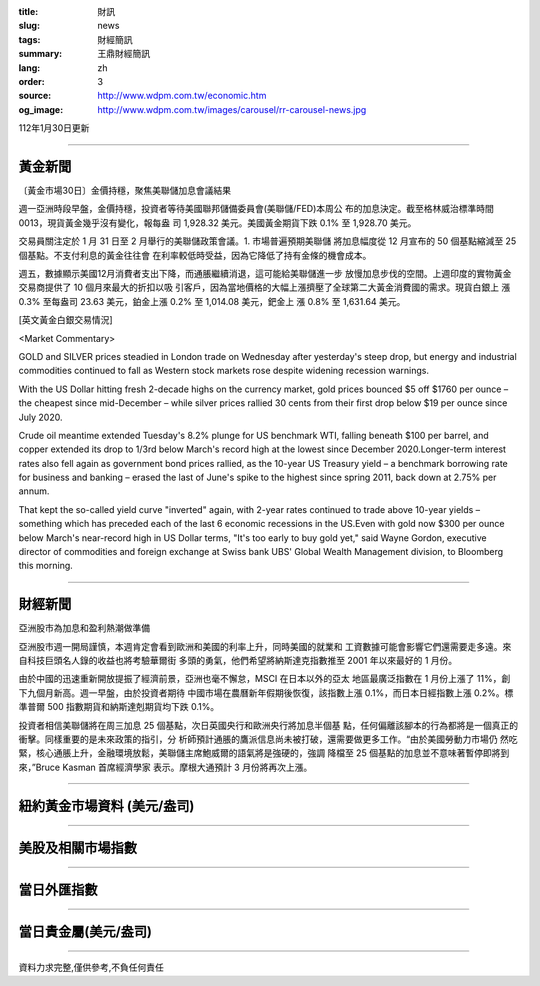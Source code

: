 :title: 財訊
:slug: news
:tags: 財經簡訊
:summary: 王鼎財經簡訊
:lang: zh
:order: 3
:source: http://www.wdpm.com.tw/economic.htm
:og_image: http://www.wdpm.com.tw/images/carousel/rr-carousel-news.jpg

112年1月30日更新

----

黃金新聞
++++++++

〔黃金市場30日〕金價持穩，聚焦美聯儲加息會議結果

週一亞洲時段早盤，金價持穩，投資者等待美國聯邦儲備委員會(美聯儲/FED)本周公
布的加息決定。截至格林威治標準時間 0013，現貨黃金幾乎沒有變化，報每盎
司 1,928.32 美元。美國黃金期貨下跌 0.1% 至 1,928.70 美元。

交易員關注定於 1 月 31 日至 2 月舉行的美聯儲政策會議。1. 市場普遍預期美聯儲
將加息幅度從 12 月宣布的 50 個基點縮減至 25 個基點。不支付利息的黃金往往會
在利率較低時受益，因為它降低了持有金條的機會成本。

週五，數據顯示美國12月消費者支出下降，而通脹繼續消退，這可能給美聯儲進一步
放慢加息步伐的空間。上週印度的實物黃金交易商提供了 10 個月來最大的折扣以吸
引客戶，因為當地價格的大幅上漲擠壓了全球第二大黃金消費國的需求。現貨白銀上
漲 0.3% 至每盎司 23.63 美元，鉑金上漲 0.2% 至 1,014.08 美元，鈀金上
漲 0.8% 至 1,631.64 美元。









[英文黃金白銀交易情況]

<Market Commentary>

GOLD and SILVER prices steadied in London trade on Wednesday after yesterday's 
steep drop, but energy and industrial commodities continued to fall as Western 
stock markets rose despite widening recession warnings.

With the US Dollar hitting fresh 2-decade highs on the currency market, gold 
prices bounced $5 off $1760 per ounce – the cheapest since mid-December – while 
silver prices rallied 30 cents from their first drop below $19 per ounce 
since July 2020.

Crude oil meantime extended Tuesday's 8.2% plunge for US benchmark WTI, falling 
beneath $100 per barrel, and copper extended its drop to 1/3rd below March's 
record high at the lowest since December 2020.Longer-term interest rates 
also fell again as government bond prices rallied, as the 10-year US Treasury 
yield – a benchmark borrowing rate for business and banking – erased the 
last of June's spike to the highest since spring 2011, back down at 2.75% 
per annum.

That kept the so-called yield curve "inverted" again, with 2-year rates continued 
to trade above 10-year yields – something which has preceded each of the 
last 6 economic recessions in the US.Even with gold now $300 per ounce below 
March's near-record high in US Dollar terms, "It's too early to buy gold 
yet," said Wayne Gordon, executive director of commodities and foreign exchange 
at Swiss bank UBS' Global Wealth Management division, to Bloomberg this morning.


----

財經新聞
++++++++
亞洲股市為加息和盈利熱潮做準備

亞洲股市週一開局謹慎，本週肯定會看到歐洲和美國的利率上升，同時美國的就業和
工資數據可能會影響它們還需要走多遠。來自科技巨頭名人錄的收益也將考驗華爾街
多頭的勇氣，他們希望將納斯達克指數推至 2001 年以來最好的 1 月份。

由於中國的迅速重新開放提振了經濟前景，亞洲也毫不懈怠，MSCI 在日本以外的亞太
地區最廣泛指數在 1 月份上漲了 11%，創下九個月新高。週一早盤，由於投資者期待
中國市場在農曆新年假期後恢復，該指數上漲 0.1%，而日本日經指數上漲 0.2%。標
準普爾 500 指數期貨和納斯達剋期貨均下跌 0.1%。

投資者相信美聯儲將在周三加息 25 個基點，次日英國央行和歐洲央行將加息半個基
點，任何偏離該腳本的行為都將是一個真正的衝擊。同樣重要的是未來政策的指引，分
析師預計通脹的鷹派信息尚未被打破，還需要做更多工作。“由於美國勞動力市場仍
然吃緊，核心通脹上升，金融環境放鬆，美聯儲主席鮑威爾的語氣將是強硬的，強調
降檔至 25 個基點的加息並不意味著暫停即將到來，”Bruce Kasman 首席經濟學家
表示。摩根大通預計 3 月份將再次上漲。


        

----

紐約黃金市場資料 (美元/盎司)
++++++++++++++++++++++++++++

.. raw:: html

  <A HREF="http://www.kitco.com/connecting.html">
  <IMG SRC="http://www.kitconet.com/images/quotes_4b2.gif" BORDER="0" ALT="[Most Recent Quotes from www.kitco.com]">
  </A>

----

美股及相關市場指數
++++++++++++++++++

.. raw:: html

  <!-- TradingView Widget BEGIN -->
  <div class="tradingview-widget-container">
    <div class="tradingview-widget-container__widget"></div>
    <div class="tradingview-widget-copyright"><a href="https://tw.tradingview.com/markets/indices/" rel="noopener" target="_blank"><span class="blue-text">指數行情</span></a>由TradingView提供</div>
    <script type="text/javascript" src="https://s3.tradingview.com/external-embedding/embed-widget-market-quotes.js" async>
    {
    "title": "指數",
    "width": 770,
    "height": 450,
    "locale": "zh_TW",
    "symbolsGroups": [
      {
        "name": "美國和加拿大",
        "symbols": [
          {
            "name": "FOREXCOM:SPXUSD",
            "displayName": "標準普爾500"
          },
          {
            "name": "FOREXCOM:NSXUSD",
            "displayName": "納斯達克100指數"
          },
          {
            "name": "CME_MINI:ES1!",
            "displayName": "E-迷你 標普指數期貨"
          },
          {
            "name": "INDEX:DXY",
            "displayName": "美元指數"
          },
          {
            "name": "FOREXCOM:DJI",
            "displayName": "道瓊斯 30"
          }
        ]
      },
      {
        "name": "歐洲",
        "symbols": [
          {
            "name": "INDEX:SX5E",
            "displayName": "歐元藍籌50"
          },
          {
            "name": "FOREXCOM:UKXGBP",
            "displayName": "富時100"
          },
          {
            "name": "INDEX:DEU30",
            "displayName": "德國DAX指數"
          },
          {
            "name": "INDEX:CAC40",
            "displayName": "法國 CAC 40 指數"
          },
          {
            "name": "INDEX:SMI"
          }
        ]
      },
      {
        "name": "亞太",
        "symbols": [
          {
            "name": "INDEX:NKY",
            "displayName": "日經225"
          },
          {
            "name": "INDEX:HSI",
            "displayName": "恆生"
          },
          {
            "name": "BSE:SENSEX",
            "displayName": "印度孟買指數"
          },
          {
            "name": "BSE:BSE500"
          },
          {
            "name": "INDEX:KSIC",
            "displayName": "韓國Kospi綜合指數"
          }
        ]
      }
    ],
    "colorTheme": "light"
  }
    </script>
  </div>
  <!-- TradingView Widget END -->

----

當日外匯指數
++++++++++++

.. raw:: html

  <!-- TradingView Widget BEGIN -->
  <div class="tradingview-widget-container">
    <div class="tradingview-widget-container__widget"></div>
    <div class="tradingview-widget-copyright"><a href="https://tw.tradingview.com/markets/currencies/forex-cross-rates/" rel="noopener" target="_blank"><span class="blue-text">外匯匯率</span></a>由TradingView提供</div>
    <script type="text/javascript" src="https://s3.tradingview.com/external-embedding/embed-widget-forex-cross-rates.js" async>
    {
    "width": "100%",
    "height": "100%",
    "currencies": [
      "EUR",
      "USD",
      "JPY",
      "GBP",
      "CNY",
      "TWD"
    ],
    "isTransparent": false,
    "colorTheme": "light",
    "locale": "zh_TW"
  }
    </script>
  </div>
  <!-- TradingView Widget END -->

----

當日貴金屬(美元/盎司)
+++++++++++++++++++++

.. raw:: html 

  <A HREF="http://www.kitco.com/connecting.html">
  <IMG SRC="http://www.kitconet.com/images/quotes_7a.gif" BORDER="0" ALT="[Most Recent Quotes from www.kitco.com]">
  </A>

----

資料力求完整,僅供參考,不負任何責任
